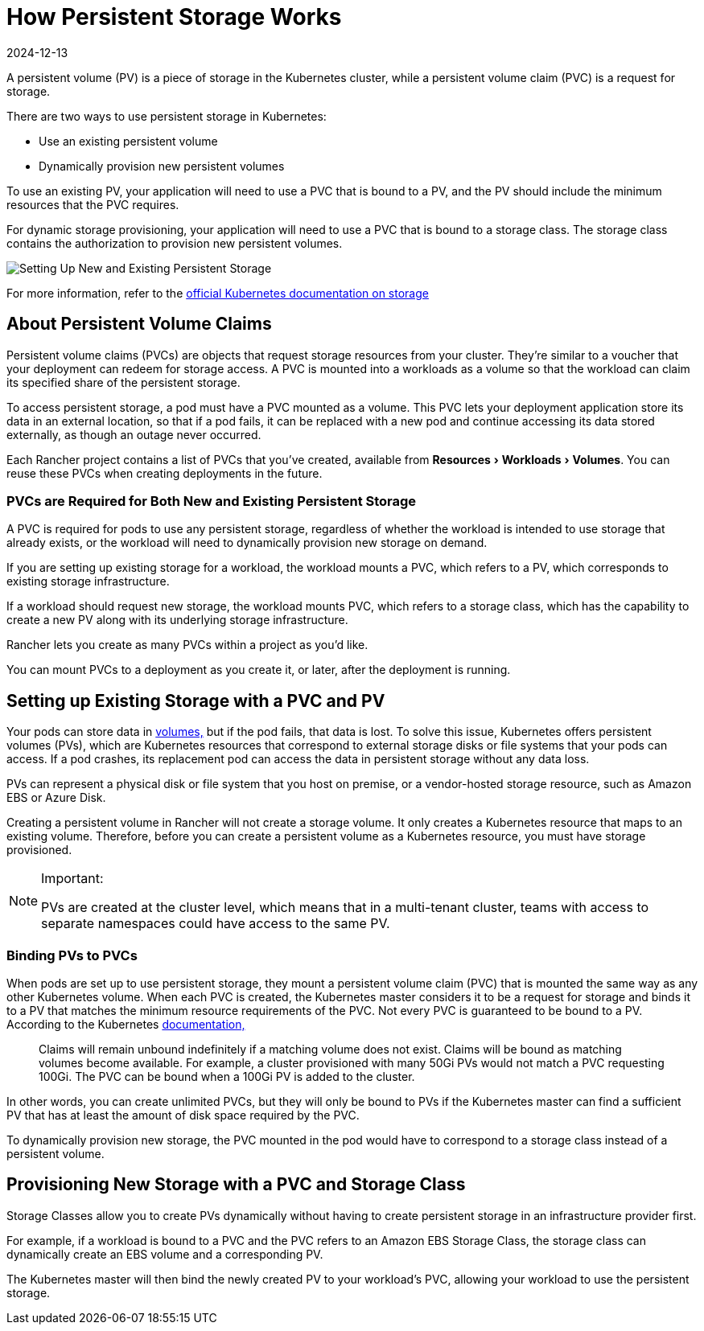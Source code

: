 = How Persistent Storage Works
:revdate: 2024-12-13
:page-revdate: {revdate}
:experimental:

A persistent volume (PV) is a piece of storage in the Kubernetes cluster, while a persistent volume claim (PVC) is a request for storage.

There are two ways to use persistent storage in Kubernetes:

* Use an existing persistent volume
* Dynamically provision new persistent volumes

To use an existing PV, your application will need to use a PVC that is bound to a PV, and the PV should include the minimum resources that the PVC requires.

For dynamic storage provisioning, your application will need to use a PVC that is bound to a storage class. The storage class contains the authorization to provision new persistent volumes.

image::rancher-storage.svg[Setting Up New and Existing Persistent Storage]

For more information, refer to the https://kubernetes.io/docs/concepts/storage/volumes/[official Kubernetes documentation on storage]

== About Persistent Volume Claims

Persistent volume claims (PVCs) are objects that request storage resources from your cluster. They're similar to a voucher that your deployment can redeem for storage access. A PVC is mounted into a workloads as a volume so that the workload can claim its specified share of the persistent storage.

To access persistent storage, a pod must have a PVC mounted as a volume. This PVC lets your deployment application store its data in an external location, so that if a pod fails, it can be replaced with a new pod and continue accessing its data stored externally, as though an outage never occurred.

Each Rancher project contains a list of PVCs that you've created, available from menu:Resources[Workloads > Volumes]. You can reuse these PVCs when creating deployments in the future.

=== PVCs are Required for Both New and Existing Persistent Storage

A PVC is required for pods to use any persistent storage, regardless of whether the workload is intended to use storage that already exists, or the workload will need to dynamically provision new storage on demand.

If you are setting up existing storage for a workload, the workload mounts a PVC, which refers to a PV, which corresponds to existing storage infrastructure.

If a workload should request new storage, the workload mounts PVC, which refers to a storage class, which has the capability to create a new PV along with its underlying storage infrastructure.

Rancher lets you create as many PVCs within a project as you'd like.

You can mount PVCs to a deployment as you create it, or later, after the deployment is running.

== Setting up Existing Storage with a PVC and PV

Your pods can store data in https://kubernetes.io/docs/concepts/storage/volumes/[volumes,] but if the pod fails, that data is lost. To solve this issue, Kubernetes offers persistent volumes (PVs), which are Kubernetes resources that correspond to external storage disks or file systems that your pods can access. If a pod crashes, its replacement pod can access the data in persistent storage without any data loss.

PVs can represent a physical disk or file system that you host on premise, or a vendor-hosted storage resource, such as Amazon EBS or Azure Disk.

Creating a persistent volume in Rancher will not create a storage volume. It only creates a Kubernetes resource that maps to an existing volume. Therefore, before you can create a persistent volume as a Kubernetes resource, you must have storage provisioned.

[NOTE]
.Important:
====

PVs are created at the cluster level, which means that in a multi-tenant cluster, teams with access to separate namespaces could have access to the same PV.
====


=== Binding PVs to PVCs

When pods are set up to use persistent storage, they mount a persistent volume claim (PVC) that is mounted the same way as any other Kubernetes volume. When each PVC is created, the Kubernetes master considers it to be a request for storage and binds it to a PV that matches the minimum resource requirements of the PVC. Not every PVC is guaranteed to be bound to a PV. According to the Kubernetes https://kubernetes.io/docs/concepts/storage/persistent-volumes/[documentation,]

____
Claims will remain unbound indefinitely if a matching volume does not exist. Claims will be bound as matching volumes become available. For example, a cluster provisioned with many 50Gi PVs would not match a PVC requesting 100Gi. The PVC can be bound when a 100Gi PV is added to the cluster.
____

In other words, you can create unlimited PVCs, but they will only be bound to PVs if the Kubernetes master can find a sufficient PV that has at least the amount of disk space required by the PVC.

To dynamically provision new storage, the PVC mounted in the pod would have to correspond to a storage class instead of a persistent volume.

== Provisioning New Storage with a PVC and Storage Class

Storage Classes allow you to create PVs dynamically without having to create persistent storage in an infrastructure provider first.

For example, if a workload is bound to a PVC and the PVC refers to an Amazon EBS Storage Class, the storage class can dynamically create an EBS volume and a corresponding PV.

The Kubernetes master will then bind the newly created PV to your workload's PVC, allowing your workload to use the persistent storage.
